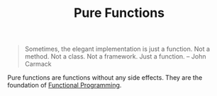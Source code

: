 :PROPERTIES:
:ID:       a80f9e5d-1455-43e7-b876-28c891f3156c
:END:
#+title: Pure Functions

#+BEGIN_QUOTE
Sometimes, the elegant implementation is just a function. Not a method. Not a class. Not a framework. Just a function. -- John Carmack
#+END_QUOTE

Pure functions are functions without any side effects. They are the foundation of [[id:ddff8999-8f7a-4abe-b756-af97af50dfdc][Functional Programming]].
